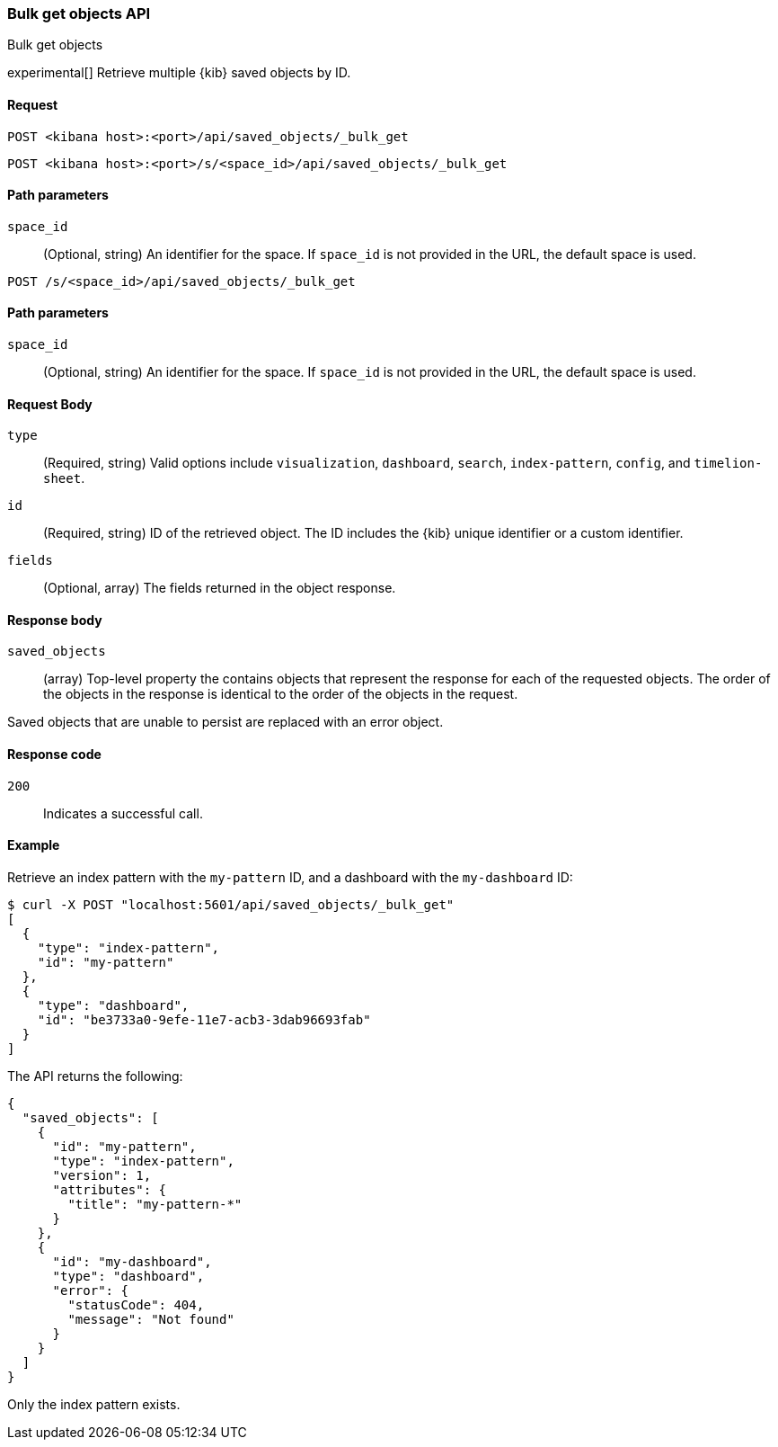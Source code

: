 [[saved-objects-api-bulk-get]]
=== Bulk get objects API
++++
<titleabbrev>Bulk get objects</titleabbrev>
++++

experimental[] Retrieve multiple {kib} saved objects by ID.

[[saved-objects-api-bulk-get-request]]
==== Request

`POST <kibana host>:<port>/api/saved_objects/_bulk_get`

`POST <kibana host>:<port>/s/<space_id>/api/saved_objects/_bulk_get`

[[saved-objects-api-bulk-get-path-params]]
==== Path parameters

`space_id`::
  (Optional, string) An identifier for the space. If `space_id` is not provided in the URL, the default space is used.

`POST /s/<space_id>/api/saved_objects/_bulk_get`

[[saved-objects-api-bulk-get-path-params]]
==== Path parameters

`space_id`::
  (Optional, string) An identifier for the space. If `space_id` is not provided in the URL, the default space is used.

[[saved-objects-api-bulk-get-request-body]]
==== Request Body

`type`::
  (Required, string) Valid options include `visualization`, `dashboard`, `search`, `index-pattern`, `config`, and `timelion-sheet`.

`id`::
  (Required, string) ID of the retrieved object. The ID includes the {kib} unique identifier or a custom identifier.

`fields`::
  (Optional, array) The fields returned in the object response.

[[saved-objects-api-bulk-get-response-body]]
==== Response body

`saved_objects`::
  (array) Top-level property the contains objects that represent the response for each of the requested objects. The order of the objects in the response is identical to the order of the objects in the request.

Saved objects that are unable to persist are replaced with an error object.

[[saved-objects-api-bulk-get-body-codes]]
==== Response code

`200`::

  Indicates a successful call.

[[saved-objects-api-bulk-get-body-example]]
==== Example

Retrieve an index pattern with the `my-pattern` ID, and a dashboard with the `my-dashboard` ID:

[source,sh]
--------------------------------------------------
$ curl -X POST "localhost:5601/api/saved_objects/_bulk_get"
[
  {
    "type": "index-pattern",
    "id": "my-pattern"
  },
  {
    "type": "dashboard",
    "id": "be3733a0-9efe-11e7-acb3-3dab96693fab"
  }
]
--------------------------------------------------
// KIBANA

The API returns the following:

[source,sh]
--------------------------------------------------
{
  "saved_objects": [
    {
      "id": "my-pattern",
      "type": "index-pattern",
      "version": 1,
      "attributes": {
        "title": "my-pattern-*"
      }
    },
    {
      "id": "my-dashboard",
      "type": "dashboard",
      "error": {
        "statusCode": 404,
        "message": "Not found"
      }
    }
  ]
}
--------------------------------------------------

Only the index pattern exists.
